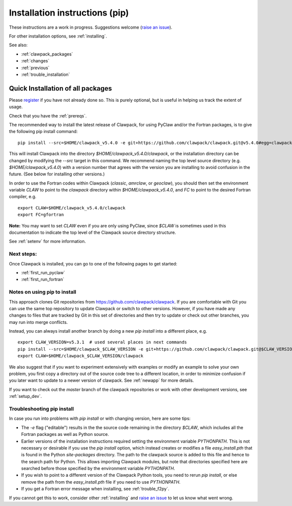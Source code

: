 .. _installing_pip:

**************************************
Installation instructions (pip)
**************************************

These instructions are a work in progress.  Suggestions welcome 
(`raise an issue <https://github.com/clawpack/doc/issues>`_).

For other installation options, see :ref:`installing`.

See also:

* :ref:`clawpack_packages`
* :ref:`changes`
* :ref:`previous`
* :ref:`trouble_installation`


.. _install_quick:

Quick Installation of all packages
=====================================

Please `register
<http://depts.washington.edu/clawpack/register/index.html>`_ if you have not
already done so.  This is purely optional, but is useful in helping us track
the extent of usage.

Check that you have the :ref:`prereqs`.

The recommended way to install the latest release of Clawpack, for
using PyClaw and/or the Fortran packages, is to give the following pip
install command::  

    pip install --src=$HOME/clawpack_v5.4.0 -e git+https://github.com/clawpack/clawpack.git@v5.4.0#egg=clawpack

This will install Clawpack into the directory
`$HOME/clawpack_v5.4.0/clawpack`, or the installation directory can
be changed by modifying the `--src` target in this command.  
We recommend naming the top level source directory (e.g.
`$HOME/clawpack_v5.4.0`) with a version number that agrees with the
version you are installing to avoid confusion in the future.  (See
below for installing other versions.)

In order to use the Fortran codes within Clawpack (`classic`,
`amrclaw`, or `geoclaw`), you should then set the environment
variable `CLAW` to point to the `clawpack` directory within
`$HOME/clawpack_v5.4.0`, and `FC` to point to the desired Fortran
compiler, e.g. ::

    export CLAW=$HOME/clawpack_v5.4.0/clawpack
    export FC=gfortran

**Note:** 
You may want to set `CLAW` even if you are only using PyClaw, since `$CLAW` is
sometimes used in this documentation to indicate the top level of the
Clawpack source directory structure.

See :ref:`setenv` for more information.

Next steps:
-----------

Once Clawpack is installed, you can go to one of the following pages to get
started:

- :ref:`first_run_pyclaw`
- :ref:`first_run_fortran`

Notes on using pip to install
-----------------------------

This approach clones Git repositories from
https://github.com/clawpack/clawpack.  If you are comfortable with
Git you can use the same top repository to update Clawpack or switch
to other versions.  However, if you have made any changes to files
that are tracked by Git in this set of directories and then try to
update or check out other branches, you may run into merge conflicts.

Instead, you can always install another branch by doing a new
`pip install` into a different place, e.g. ::

    export CLAW_VERSION=v5.3.1  # used several places in next commands
    pip install --src=$HOME/clawpack_$CLAW_VERSION -e git+https://github.com/clawpack/clawpack.git@$CLAW_VERSION#egg=clawpack
    export CLAW=$HOME/clawpack_$CLAW_VERSION/clawpack

We also suggest that if you want to experiment extensively with examples or
modify an example to solve your own problem, you first copy a directory out
of the source code tree to a different location, in order to minimize
confusion if you later want to update to a newer version of clawpack.  See
:ref:`newapp` for more details.

If you want to check out the `master` branch of the clawpack repositories or
work with other development versions, see :ref:`setup_dev`.

.. _trouble_pip:

Troubleshooting pip install
---------------------------

In case you run into problems with `pip install` or with changing version,
here are some tips:

- The `-e` flag ("editable") results in the the source code
  remaining in the directory `$CLAW`, which includes all the Fortran packages as
  well as Python source.

- Earlier versions of the installation instructions required setting the
  environment variable `PYTHONPATH`.  This is not necessary or desirable if
  you use the `pip install` option, which instead
  creates or modifies a file `easy_install.pth` that is
  found in the Python `site-packages` directory.
  The path to the clawpack source is added to this file and hence to the
  search path for Python.  This allows importing Clawpack modules, but note
  that directories specified here are searched before those specified by
  the environment variable `PYTHONPATH`.  

- If you wish to point to a different version of the Clawpack Python tools, 
  you need to rerun `pip install`, or else remove the path from the
  `easy_install.pth` file if you need to use `PYTHONPATH`.

- If you get a Fortran error message when installing, see
  :ref:`trouble_f2py`.

If you cannot get this to work, consider other :ref:`installing` and 
`raise an issue <https://github.com/clawpack/doc/issues>`_ to let us know
what went wrong.


